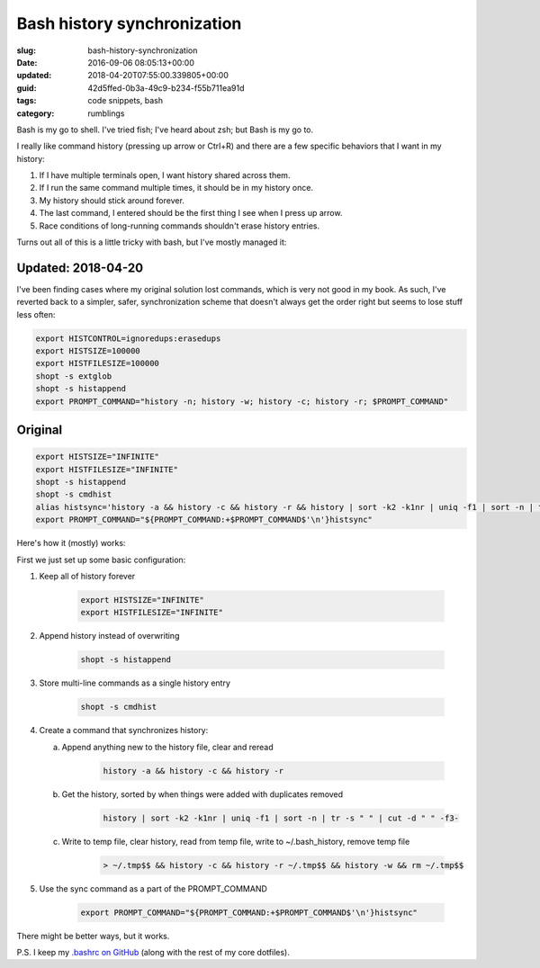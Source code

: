 Bash history synchronization
============================

:slug: bash-history-synchronization
:date: 2016-09-06 08:05:13+00:00
:updated: 2018-04-20T07:55:00.339805+00:00
:guid: 42d5ffed-0b3a-49c9-b234-f55b711ea91d
:tags: code snippets, bash
:category: rumblings

Bash is my go to shell. I've tried fish; I've heard about zsh; but Bash is my
go to.

I really like command history (pressing up arrow or Ctrl+R) and there are a
few specific behaviors that I want in my history:

1. If I have multiple terminals open, I want history shared across them.
2. If I run the same command multiple times, it should be in my history once.
3. My history should stick around forever.
4. The last command, I entered should be the first thing I see when I press
   up arrow.
5. Race conditions of long-running commands shouldn't erase history entries.

Turns out all of this is a little tricky with bash, but I've mostly managed it:

.. TEASER_END

Updated: 2018-04-20
-------------------

I've been finding cases where my original solution lost commands, which is
very not good in my book. As such, I've reverted back to a simpler, safer,
synchronization scheme that doesn't always get the order right but seems to
lose stuff less often:

.. code:: bash

    export HISTCONTROL=ignoredups:erasedups
    export HISTSIZE=100000
    export HISTFILESIZE=100000
    shopt -s extglob
    shopt -s histappend
    export PROMPT_COMMAND="history -n; history -w; history -c; history -r; $PROMPT_COMMAND"

Original
--------

.. code:: bash

    export HISTSIZE="INFINITE"
    export HISTFILESIZE="INFINITE"
    shopt -s histappend
    shopt -s cmdhist
    alias histsync='history -a && history -c && history -r && history | sort -k2 -k1nr | uniq -f1 | sort -n | tr -s " " | cut -d " " -f3- > ~/.tmp$$ && history -c && history -r ~/.tmp$$ && history -w && rm ~/.tmp$$'
    export PROMPT_COMMAND="${PROMPT_COMMAND:+$PROMPT_COMMAND$'\n'}histsync"

Here's how it (mostly) works:

First we just set up some basic configuration:

1. Keep all of history forever

    .. code:: bash

        export HISTSIZE="INFINITE"
        export HISTFILESIZE="INFINITE"

2. Append history instead of overwriting

    .. code:: bash

        shopt -s histappend

3. Store multi-line commands as a single history entry

    .. code:: bash

        shopt -s cmdhist

4. Create a command that synchronizes history:

   a. Append anything new to the history file, clear and reread

        .. code:: bash

            history -a && history -c && history -r

   b. Get the history, sorted by when things were added with duplicates removed

        .. code:: bash

            history | sort -k2 -k1nr | uniq -f1 | sort -n | tr -s " " | cut -d " " -f3-

   c. Write to temp file, clear history, read from temp file, write to
      ~/.bash_history, remove temp file

        .. code:: bash

            > ~/.tmp$$ && history -c && history -r ~/.tmp$$ && history -w && rm ~/.tmp$$

5. Use the sync command as a part of the PROMPT_COMMAND

    .. code:: bash

        export PROMPT_COMMAND="${PROMPT_COMMAND:+$PROMPT_COMMAND$'\n'}histsync"

There might be better ways, but it works.

P.S. I keep my `.bashrc on GitHub <https://github.com/gwax/dotfiles/blob/master/bashrc>`__
(along with the rest of my core dotfiles).
